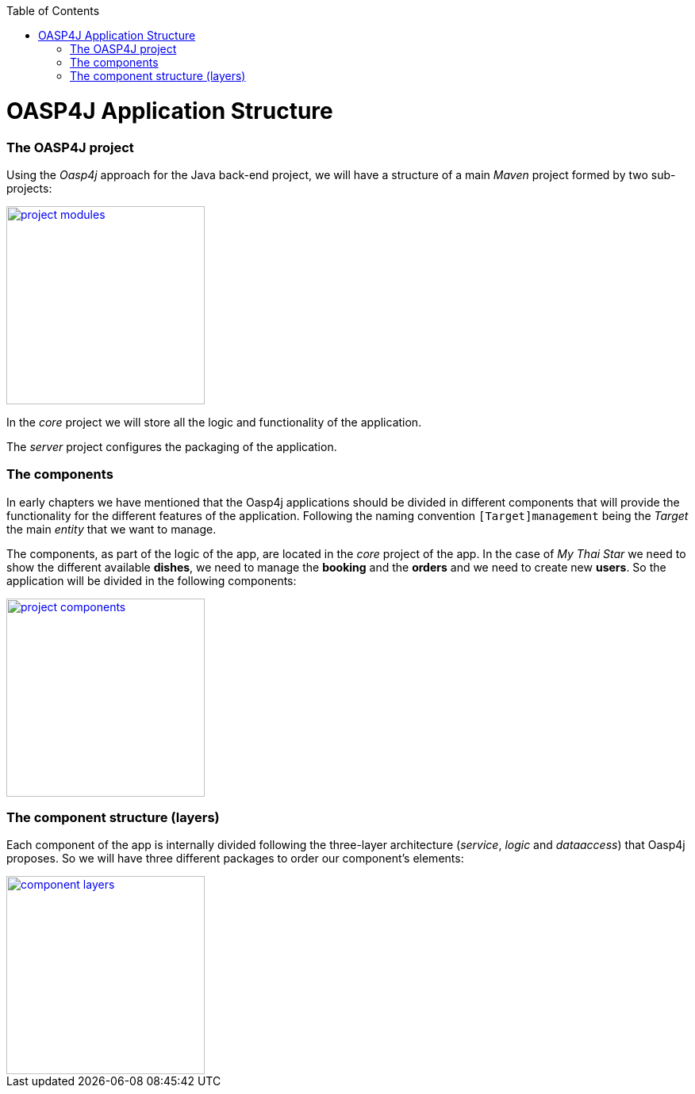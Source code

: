 :toc: macro
toc::[]

= OASP4J Application Structure

=== The OASP4J project

Using the _Oasp4j_ approach for the Java back-end project, we will have a structure of a main _Maven_ project formed by two sub-projects:

image::images/oasp-app-structure/project_modules.png[,width="250", link="images/oasp4j/2.Example_app/project_modules.png"]

In the _core_ project we will store all the logic and functionality of the application.

The _server_ project configures the packaging of the application.

=== The components

In early chapters we have mentioned that the Oasp4j applications should be divided in different components that will provide the functionality for the different features of the application. Following the naming convention `[Target]management` being the _Target_ the main _entity_ that we want to manage.

The components, as part of the logic of the app, are located in the _core_ project of the app. In the case of _My Thai Star_ we need to show the different available *dishes*, we need to manage the *booking* and the *orders* and we need to create new *users*. So the application will be divided in the following components:

image::images/oasp4j/2.Example_app/project_components.png[,width="250", link="images/oasp4j/2.Example_app/project_components.png"]

=== The component structure (layers)

Each component of the app is internally divided following the three-layer architecture (_service_, _logic_ and _dataaccess_) that Oasp4j proposes. So we will have three different packages to order our component's elements:

image::images/oasp4j/2.Example_app/component_layers.png[,width="250", link="images/oasp4j/2.Example_app/component_layers.png"]